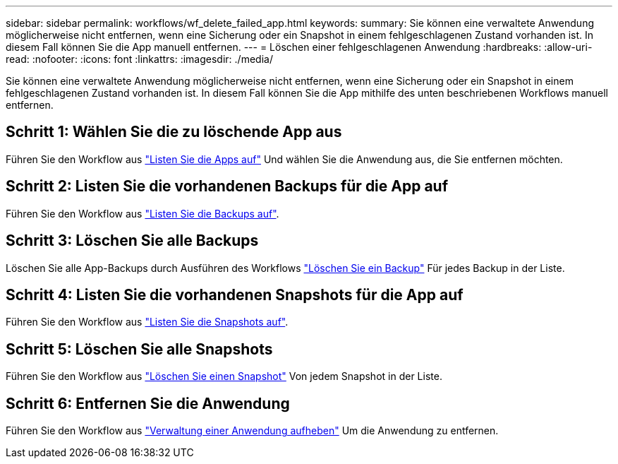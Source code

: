 ---
sidebar: sidebar 
permalink: workflows/wf_delete_failed_app.html 
keywords:  
summary: Sie können eine verwaltete Anwendung möglicherweise nicht entfernen, wenn eine Sicherung oder ein Snapshot in einem fehlgeschlagenen Zustand vorhanden ist. In diesem Fall können Sie die App manuell entfernen. 
---
= Löschen einer fehlgeschlagenen Anwendung
:hardbreaks:
:allow-uri-read: 
:nofooter: 
:icons: font
:linkattrs: 
:imagesdir: ./media/


[role="lead"]
Sie können eine verwaltete Anwendung möglicherweise nicht entfernen, wenn eine Sicherung oder ein Snapshot in einem fehlgeschlagenen Zustand vorhanden ist. In diesem Fall können Sie die App mithilfe des unten beschriebenen Workflows manuell entfernen.



== Schritt 1: Wählen Sie die zu löschende App aus

Führen Sie den Workflow aus link:wf_list_man_apps.html["Listen Sie die Apps auf"] Und wählen Sie die Anwendung aus, die Sie entfernen möchten.



== Schritt 2: Listen Sie die vorhandenen Backups für die App auf

Führen Sie den Workflow aus link:wf_list_backups.html["Listen Sie die Backups auf"].



== Schritt 3: Löschen Sie alle Backups

Löschen Sie alle App-Backups durch Ausführen des Workflows link:wf_delete_backup.html["Löschen Sie ein Backup"] Für jedes Backup in der Liste.



== Schritt 4: Listen Sie die vorhandenen Snapshots für die App auf

Führen Sie den Workflow aus link:wf_list_snapshots.html["Listen Sie die Snapshots auf"].



== Schritt 5: Löschen Sie alle Snapshots

Führen Sie den Workflow aus link:wf_delete_snapshot.html["Löschen Sie einen Snapshot"] Von jedem Snapshot in der Liste.



== Schritt 6: Entfernen Sie die Anwendung

Führen Sie den Workflow aus link:wf_unmanage_app.html["Verwaltung einer Anwendung aufheben"] Um die Anwendung zu entfernen.
